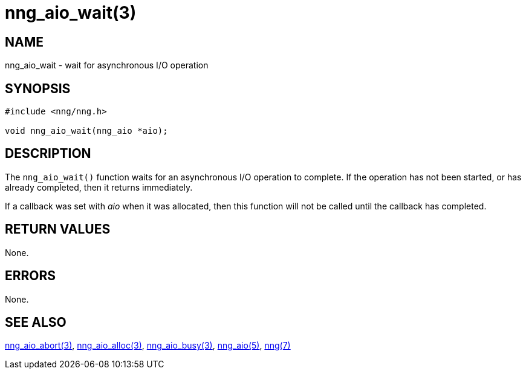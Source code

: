 = nng_aio_wait(3)
//
// Copyright 2022 Staysail Systems, Inc. <info@staysail.tech>
// Copyright 2018 Capitar IT Group BV <info@capitar.com>
//
// This document is supplied under the terms of the MIT License, a
// copy of which should be located in the distribution where this
// file was obtained (LICENSE.txt).  A copy of the license may also be
// found online at https://opensource.org/licenses/MIT.
//

== NAME

nng_aio_wait - wait for asynchronous I/O operation

== SYNOPSIS

[source, c]
----
#include <nng/nng.h>

void nng_aio_wait(nng_aio *aio);
----

== DESCRIPTION

The `nng_aio_wait()` function waits for an asynchronous I/O operation
to complete.
If the operation has not been started, or has already
completed, then it returns immediately.

If a callback was set with _aio_ when it was allocated, then this
function will not be called until the callback has completed.

== RETURN VALUES

None.

== ERRORS

None.

== SEE ALSO

[.text-left]
xref:nng_aio_abort.3.adoc[nng_aio_abort(3)],
xref:nng_aio_alloc.3.adoc[nng_aio_alloc(3)],
xref:nng_aio_busy.3.adoc[nng_aio_busy(3)],
xref:nng_aio.5.adoc[nng_aio(5)],
xref:nng.7.adoc[nng(7)]
